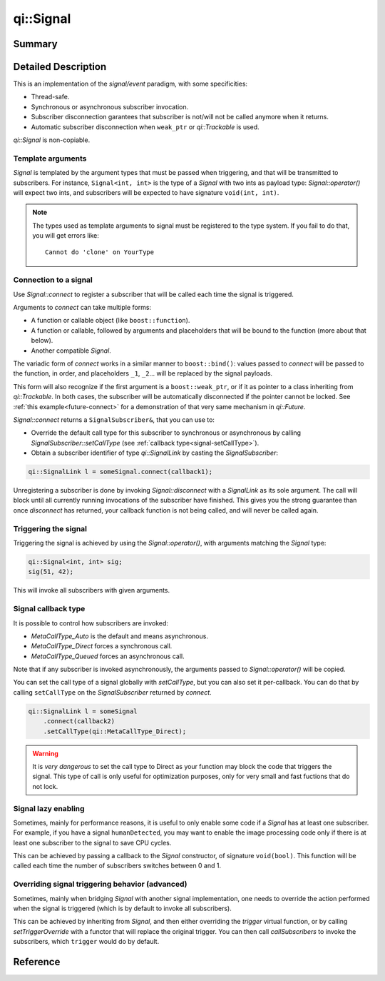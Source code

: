 .. _api-signal:
.. cpp:namespace:: qi
.. cpp:auto_template:: True
.. default-role:: cpp:guess

qi::Signal
**********

Summary
-------

.. cpp:brief::

Detailed Description
--------------------

This is an implementation of the *signal/event* paradigm, with some
specificities:

- Thread-safe.
- Synchronous or asynchronous subscriber invocation.
- Subscriber disconnection garantees that subscriber is not/will not be called
  anymore when it returns.
- Automatic subscriber disconnection when ``weak_ptr`` or `qi::Trackable` is
  used.

`qi::Signal` is non-copiable.

Template arguments
==================

`Signal` is templated by the argument types that must be passed when
triggering, and that will be transmitted to subscribers. For instance,
``Signal<int, int>`` is the type of a `Signal` with two ints as payload type:
`Signal::operator()` will expect two ints, and subscribers will be expected to
have signature ``void(int, int)``.

.. note::

  The types used as template arguments to signal must be registered to the type
  system. If you fail to do that, you will get errors like::

    Cannot do 'clone' on YourType

Connection to a signal
======================

Use `Signal::connect` to register a subscriber that will be called each time
the signal is triggered.

Arguments to `connect` can take multiple forms:

- A function or callable object (like ``boost::function``).
- A function or callable, followed by arguments and placeholders that will be
  bound to the function (more about that below).
- Another compatible `Signal`.

The variadic form of `connect` works in a similar manner to
``boost::bind()``: values passed to `connect` will be passed to the function,
in order, and placeholders ``_1``, ``_2``... will be replaced by the signal
payloads.

This form will also recognize if the first argument is a ``boost::weak_ptr``,
or if it as pointer to a class inheriting from `qi::Trackable`. In both cases,
the subscriber will be automatically disconnected if the pointer cannot be
locked. See :ref:`this example<future-connect>` for a demonstration of that
very same mechanism in `qi::Future`.

`Signal::connect` returns a ``SignalSubscriber&``, that you can use to:

- Override the default call type for this subscriber to synchronous or
  asynchronous by calling `SignalSubscriber::setCallType` (see :ref:`callback
  type<signal-setCallType>`).
- Obtain a subscriber identifier of type `qi::SignalLink` by casting the
  `SignalSubscriber`:

.. code-block:: cpp

  qi::SignalLink l = someSignal.connect(callback1);

Unregistering a subscriber is done by invoking `Signal::disconnect` with a
`SignalLink` as its sole argument. The call will block until all currently
running invocations of the subscriber have finished. This gives you the strong
guarantee than once `disconnect` has returned, your callback function is not
being called, and will never be called again.

Triggering the signal
=====================

Triggering the signal is achieved by using the `Signal::operator()`, with
arguments matching the `Signal` type:

.. code-block:: c++

  qi::Signal<int, int> sig;
  sig(51, 42);

This will invoke all subscribers with given arguments.

.. _signal-setCallType:

Signal callback type
====================

It is possible to control how subscribers are invoked:

- `MetaCallType_Auto` is the default and means asynchronous.
- `MetaCallType_Direct` forces a synchronous call.
- `MetaCallType_Queued` forces an asynchronous call.

Note that if any subscriber is invoked asynchronously, the arguments passed to
`Signal::operator()` will be copied.

You can set the call type of a signal globally with `setCallType`, but you can
also set it per-callback. You can do that by calling ``setCallType`` on the
`SignalSubscriber` returned by `connect`.

.. code-block:: cpp

  qi::SignalLink l = someSignal
      .connect(callback2)
      .setCallType(qi::MetaCallType_Direct);

.. warning::

  It is *very dangerous* to set the call type to Direct as your function may
  block the code that triggers the signal. This type of call is only useful for
  optimization purposes, only for very small and fast fuctions that do not
  lock.

Signal lazy enabling
====================

Sometimes, mainly for performance reasons, it is useful to only enable some
code if a `Signal` has at least one subscriber. For example, if you have a
signal ``humanDetected``, you may want to enable the image processing code only
if there is at least one subscriber to the signal to save CPU cycles.

This can be achieved by passing a callback to the `Signal` constructor, of
signature ``void(bool)``.  This function will be called each time the number of
subscribers switches between 0 and 1.

Overriding signal triggering behavior (advanced)
================================================

Sometimes, mainly when bridging `Signal` with another signal implementation,
one needs to override the action performed when the signal is triggered (which
is by default to invoke all subscribers).

This can be achieved by inheriting from `Signal`, and then either overriding
the `trigger` virtual function, or by calling `setTriggerOverride` with a
functor that will replace the original trigger. You can then call
`callSubscribers` to invoke the subscribers, which ``trigger`` would do
by default.

Reference
---------

.. cpp:autoclass:: qi::Signal

.. cpp:autoclass:: qi::SignalSubscriber
